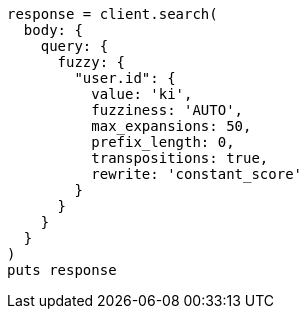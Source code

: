[source, ruby]
----
response = client.search(
  body: {
    query: {
      fuzzy: {
        "user.id": {
          value: 'ki',
          fuzziness: 'AUTO',
          max_expansions: 50,
          prefix_length: 0,
          transpositions: true,
          rewrite: 'constant_score'
        }
      }
    }
  }
)
puts response
----
